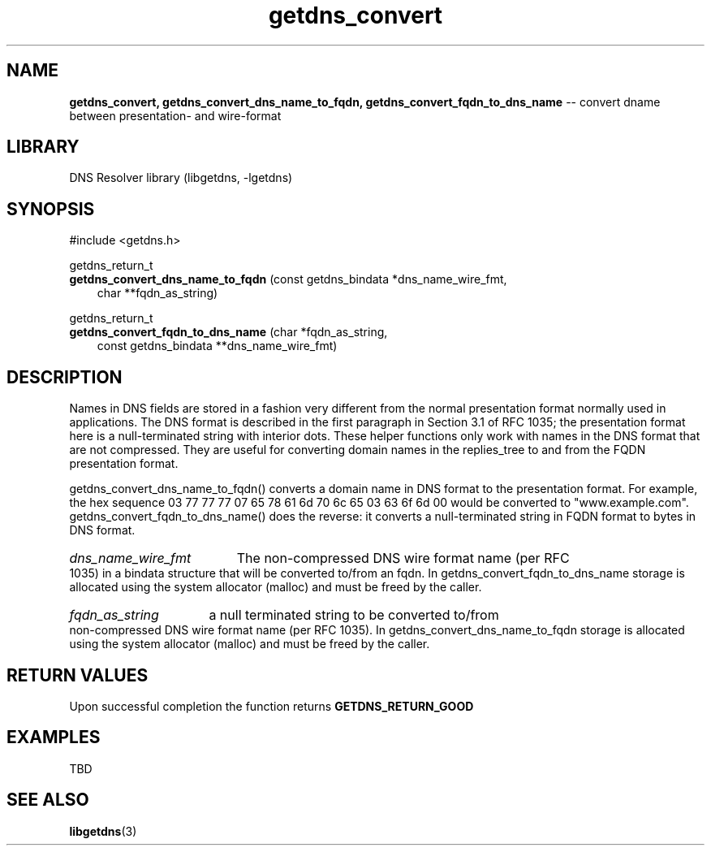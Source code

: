 .\" The "BSD-New" License
.\" 
.\" Copyright (c) 2013, NLnet Labs, Verisign, Inc.
.\" All rights reserved.
.\" 
.\" Redistribution and use in source and binary forms, with or without
.\" modification, are permitted provided that the following conditions are met:
.\" * Redistributions of source code must retain the above copyright
.\"   notice, this list of conditions and the following disclaimer.
.\" * Redistributions in binary form must reproduce the above copyright
.\"   notice, this list of conditions and the following disclaimer in the
.\"   documentation and/or other materials provided with the distribution.
.\" * Neither the names of the copyright holders nor the
.\"   names of its contributors may be used to endorse or promote products
.\"   derived from this software without specific prior written permission.
.\" 
.\" THIS SOFTWARE IS PROVIDED BY THE COPYRIGHT HOLDERS AND CONTRIBUTORS "AS IS" AND
.\" ANY EXPRESS OR IMPLIED WARRANTIES, INCLUDING, BUT NOT LIMITED TO, THE IMPLIED
.\" WARRANTIES OF MERCHANTABILITY AND FITNESS FOR A PARTICULAR PURPOSE ARE
.\" DISCLAIMED. IN NO EVENT SHALL Verisign, Inc. BE LIABLE FOR ANY
.\" DIRECT, INDIRECT, INCIDENTAL, SPECIAL, EXEMPLARY, OR CONSEQUENTIAL DAMAGES
.\" (INCLUDING, BUT NOT LIMITED TO, PROCUREMENT OF SUBSTITUTE GOODS OR SERVICES;
.\" LOSS OF USE, DATA, OR PROFITS; OR BUSINESS INTERRUPTION) HOWEVER CAUSED AND
.\" ON ANY THEORY OF LIABILITY, WHETHER IN CONTRACT, STRICT LIABILITY, OR TORT
.\" (INCLUDING NEGLIGENCE OR OTHERWISE) ARISING IN ANY WAY OUT OF THE USE OF THIS
.\" SOFTWARE, EVEN IF ADVISED OF THE POSSIBILITY OF SUCH DAMAGE.
.\" 

.TH getdns_convert 3 "December 2015" "getdns 1.4.2" getdns
.SH NAME
.B getdns_convert, 
.B getdns_convert_dns_name_to_fqdn, 
.B getdns_convert_fqdn_to_dns_name
-- convert dname between presentation- and wire-format

.SH LIBRARY
DNS Resolver library (libgetdns, \-lgetdns)

.SH SYNOPSIS
#include <getdns.h>

getdns_return_t 
.br
.B getdns_convert_dns_name_to_fqdn
(const getdns_bindata *dns_name_wire_fmt,
.br
.RS 3
char **fqdn_as_string)
.RE

getdns_return_t 
.br
.B getdns_convert_fqdn_to_dns_name
(char *fqdn_as_string, 
.br
.RS 3
const getdns_bindata **dns_name_wire_fmt)
.RE

.SH DESCRIPTION

.LP
Names in DNS fields are stored in a fashion very different from the normal
presentation format normally used in applications. The DNS format is described
in the first paragraph in Section 3.1 of RFC 1035; the presentation format here
is a null-terminated string with interior dots. These helper functions only
work with names in the DNS format that are not compressed. They are useful for
converting domain names in the replies_tree to and from the FQDN presentation
format.

getdns_convert_dns_name_to_fqdn() converts a domain name in DNS format to the
presentation format. For example, the hex sequence 03 77 77 77 07 65 78 61 6d
70 6c 65 03 63 6f 6d 00 would be converted to "www.example.com".
getdns_convert_fqdn_to_dns_name() does the reverse: it converts a
null-terminated string in FQDN format to bytes in DNS format.

.HP 3
.I dns_name_wire_fmt
The non-compressed DNS wire format name (per RFC 1035) in a bindata structure that
will be converted to/from an fqdn.  In getdns_convert_fqdn_to_dns_name storage is
allocated using the system allocator (malloc) and must be freed by the caller.

.HP 3
.I fqdn_as_string
a null terminated string to be converted to/from non-compressed DNS wire format name (per RFC 1035).
In getdns_convert_dns_name_to_fqdn storage is
allocated using the system allocator (malloc) and must be freed by the caller.

.HP
.SH "RETURN VALUES"

Upon successful completion the function returns
.B GETDNS_RETURN_GOOD

.SH EXAMPLES

TBD

.SH SEE ALSO
.BR libgetdns (3)

